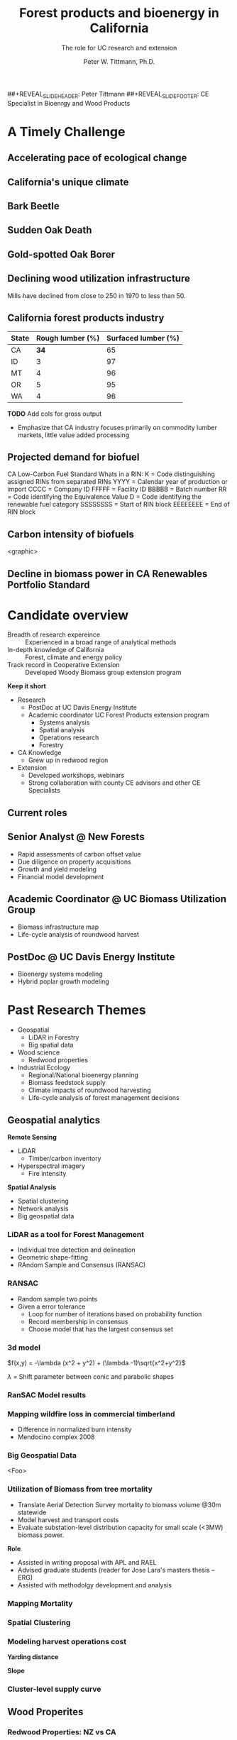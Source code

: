 #+TITLE: Forest products and bioenergy in California
#+AUTHOR: The role for UC research and  extension
#+DATE: Peter W. Tittmann, Ph.D.
#+OPTIONS: html-link-use-abs-url:nil html-postamble:auto
#+OPTIONS: html-preamble:t html-scripts:t html-style:t
#+OPTIONS: html5-fancy:nil tex:t timestamp:nil
#+HTML_DOCTYPE: xhtml-strict
#+HTML_CONTAINER: div
#+DESCRIPTION:
#+KEYWORDS:
#+HTML_LINK_HOME:
#+HTML_LINK_UP:
#+HTML_MATHJAX:
#+HTML_HEAD:
#+HTML_HEAD_EXTRA:
#+SUBTITLE:
#+INFOJS_OPT:
#+CREATOR: <a href="http://www.gnu.org/software/emacs/">Emacs</a> 24.4.1 (<a href="http://orgmode.org">Org</a> mode 9.0.5)
#+LATEX_HEADER:
#+OPTIONS: author:t date:t email:nil
#+OPTIONS: num:nil
#+OPTIONS: toc:1
#+REVEAL_EXTRA_CSS: extra.css
##+REVEAL_SLIDE_HEADER: Peter Tittmann
##+REVEAL_SLIDE_FOOTER: CE Specialist in Bioenrgy and Wood Products
#+REVEAL_PLUGINS: (notes)

* A Timely Challenge
** Accelerating pace of ecological change
#+ATTR_HTML: :width 80% :height 80%
[[file:images/co2_800k.png]]
 
** California's unique climate
#+ATTR_HTML: :height 50%
[[./images/dettinger.png]]
** Bark Beetle
[[./images/ca_deadtrees.jpeg]]
** Sudden Oak Death
[[file:images/sod_bigsur.jpg]]
** Gold-spotted Oak Borer
[[file:images/gsob.jpg]]
** Declining wood utilization infrastructure
[[./images/biomass_flows.png]]
#+BEGIN_NOTES
Mills have declined from close to 250 in 1970 to less than 50.
#+END_NOTES
** California forest products industry
 #+ATTR_HTML: :width 100%
 | State | Rough lumber (%) | Surfaced lumber (%) |
 |-------+------------------+---------------------|
 | CA    |           **34** |                  65 |
 | ID    |                3 |                  97 |
 | MT    |                4 |                  96 |
 | OR    |                5 |                  95 |
 | WA    |                4 |                  96 |

 #+REVEAL_HTML: <font size="2">Source: 1. Western Wood Products Association. 2013 Statistical Yearbook of the Western Wood Products Association. Portland: Western Wood Products Association, 2013.</font>
 #+BEGIN_NOTES
*TODO* Add cols for gross output
+ Emphasize that CA industry focuses primarily on commodity lumber markets, little value added processing
 #+END_NOTES
** Projected demand for biofuel 
[[./images/rin_demand.png]]
#+BEGIN_NOTES
CA Low-Carbon Fuel Standard
Whats in a RIN:
K = Code distinguishing assigned RINs from separated RINs
YYYY = Calendar year of production or import
CCCC = Company ID
FFFFF = Facility ID
BBBBB = Batch number
RR = Code identifying the Equivalence Value
D = Code identifying the renewable fuel category
SSSSSSSS = Start of RIN block
EEEEEEEE = End of RIN block
#+END_NOTES

** Carbon intensity of biofuels
<graphic>
** Decline in biomass power in CA Renewables Portfolio Standard
#+ATTR_HTML: :height 70%
[[./images/solar_bio.jpg]]
* Candidate overview
+ Breadth of research expereince :: Experienced in a broad range of analytical methods
+ In-depth knowledge of California :: Forest, climate and energy policy
+ Track record in Cooperative Extension :: Developed Woody Biomass group extension program
#+BEGIN_NOTES
*Keep it short*
+ Research
  + PostDoc at UC Davis Energy Institute
  + Academic coordinator UC Forest Products extension program
    + Systems analysis
    + Spatial analysis
    + Operations research
    + Forestry
+ CA Knowledge
  + Grew up in redwood region
+ Extension
  + Developed workshops, webinars
  + Strong collaboration with county CE advisors and other CE Specialists
#+END_NOTES

** Current roles
** Senior Analyst @ New Forests

+ Rapid assessments of carbon offset value
+ Due diligence on property acquisitions
+ Growth and yield modeling
+ Financial model development

** Academic Coordinator @ UC Biomass Utilization Group
+ Biomass infrastructure map
+ Life-cycle analysis of roundwood harvest

** PostDoc @ UC Davis Energy Institute
+ Bioenergy systems modeling
+ Hybrid poplar growth modeling

* Past Research Themes
+ Geospatial
  + LiDAR in Forestry
  + Big spatial data
+ Wood science
  + Redwood properties
+ Industrial Ecology
  + Regional/National bioenergy planning
  + Biomass feedstock supply
  + Climate impacts of roundwood harvesting
  + Life-cycle analysis of forest management decisions

** Geospatial analytics
#+REVEAL_HTML: <div class="column" style="float:left; width: 50%">
*Remote Sensing*
+ LiDAR
  + Timber/carbon inventory
+ Hyperspectral imagery
  + Fire intensity
#+REVEAL_HTML: </div>

#+REVEAL_HTML: <div class="column" style="float:right; width: 50%">
*Spatial Analysis*
+ Spatial clustering
+ Network analysis
+ Big geospatial data
 
#+REVEAL_HTML: </div>
*** LiDAR as a tool for Forest Management
 + Individual tree detection and delineation
 + Geometric shape-fitting
 + RAndom Sample and Consensus (RANSAC)

 #+REVEAL_HTML: <br><p><small>1. Tittmann P, Shafii S, Hartsough B, Hamman B. Tree detection, delineation, and measurement from LiDAR point clouds using RANSAC. In: Hirata Y et al., editor. Proceedings of Eleventh International Conference on LiDAR Applications for Assessing Forest Ecosystems (SilviLaser 2011) [Internet]. Hobart; 2011.</p></small>

*** RANSAC
[[./images/ransac.gif]]
#+BEGIN_NOTES
+ Random sample two points
+ Given a error tolerance
  + Loop for number of iterations based on probability function
  + Record membership in consensus 
  + Choose model that has the largest consensus set 
#+END_NOTES

*** 3d model
#+REVEAL_HTML: <div class="column" style="float:left; width: 50%">
$f(x,y) = -\lambda (x^2 + y^2) + (\lambda -1)\sqrt{x^2+y^2}$

$\lambda$ = Shift parameter between conic and parabolic shapes
#+REVEAL_HTML: </div>

#+REVEAL_HTML: <div class="column" style="float:right; width: 50%">
#+ATTR_HTML: :width 50% :height 50%
#+REVEAL_HTML: <br><br>
[[./images/convex.png]]
*** RanSAC Model results
[[./images/lidar_results.png]]

*** Mapping wildfire loss in commercial timberland
#+ATTR_HTML: :width 40%
[[./images/westport.jpg]]
#+BEGIN_NOTES
+ Difference in normalized burn intensity
+ Mendocino complex 2008
#+END_NOTES
*** Big Geospatial Data
<Foo>
*** Utilization of Biomass from tree mortality
 #+REVEAL_HTML: <p><small><b>Collaborators:</b> Carmen Tubbesing (Ph.D. Candidate ESPM), Eng. Jose Lara (Ph.D. Candidate Energy and Resources)<br /><b>Funded by:</b> California Energy Commission</small></p>
 + Translate Aerial Detection Survey mortality to biomass volume @30m statewide
 + Model harvest and transport costs
 + Evaluate substation-level distribution capacity for small scale (<3MW) biomass power.
 #+BEGIN_NOTES
 *Role*
 + Assisted in writing proposal with APL and RAEL
 + Advised graduate students (reader for Jose Lara's masters thesis -- ERG)
 + Assisted with methodolgy development and analysis
 #+END_NOTES
*** Mapping Mortality
#+REVEAL_HTML: <div class="column" style="float:left; width: 50%">
 #+ATTR_HTML: :height 40%
 [[./images/carmen_map.jpg]]

#+REVEAL_HTML: </div>

#+REVEAL_HTML: <div class="column" style="float:right; width: 50%">
 #+ATTR_HTML: :height 40%
 [[./images/statewide_BM.jpg]] 

#+REVEAL_HTML: </div>

*** Spatial Clustering
#+REVEAL_HTML: <div class="column" style="float:left; width: 50%">
[[./images/figures/conceptual_1.png]]
#+REVEAL_HTML: </div>

#+REVEAL_HTML: <div class="column" style="float:right; width: 50%">
[[./images/figures/map2.png]]
 
#+REVEAL_HTML: </div>

*** Modeling harvest operations cost
#+REVEAL_HTML: <div class="column" style="float:left; width: 50%">
*Yarding distance*
#+REVEAL_HTML:<br>
#+ATTR_HTML: :width = 100%
[[./images/figures/dist_sum.png]]
#+REVEAL_HTML: </div>

#+REVEAL_HTML: <div class="column" style="float:right; width: 50%">
*Slope*
#+REVEAL_HTML: <br>
#+ATTR_HTML: :width = 100%
[[./images/figures/slope_sum.png]]
 
#+REVEAL_HTML: </div>

*** Cluster-level supply curve
#+ATTR_HTML: :width = 100%
[[./images/figures/supply_cluster.png]]
** Wood Properites
*** Redwood Properties: NZ vs CA
 #+REVEAL_HTML: <p><small>Calculate Modulus of Elasticity (MOE) and modulus of Rupture (MOR) for redwood samples from New Zealand and California</small></p>
 #+ATTR_HTML: :height 500
 [[./images/baldwin.png]]
#+BEGIN_NOTES
+ Redwood quality issues with rotation age
+ Expansion of production in New Zealand
#+END_NOTES


** Industrial Ecology of wood bioenergy systems
+ Techoeconomic systems analysis
+ Spatial operations research
+ Life-cycle analysis
*** Emissions from forests: A conceptual model
#+REVEAL_HTML: <div class="column" style="float:left; width: 50%">
#+REVEAL_HTML: <p><small>Tittmann, P., & Yeh, S. (2013). A Framework for Assessing the Lifecycle Greenhouse Gas Benefits of Forest Bioenergy and Biofuel in an Era of Forest Carbon Management. Journal of Sustainable Forestry, 32(1–2), 108–129</p></small>
#+REVEAL_HTML: </div>

#+REVEAL_HTML: <div class="column" style="float:right; width: 50%">
#+ATTR_HTML: :width 95%
[[./images/risk_matrix.png]] 
#+REVEAL_HTML: </div>
*** Stand carbon flows
#+ATTR_HTML: :width 95%
[[./images/forest_system.png]] 
*** Forests product syetsm
#+ATTR_HTML: :width 95%
[[./images/product_lca.png]] 

*** Impact of torrefaction on biomass supply chains
 + Multi-modal transportation network model
 + Techno-economic model of torrefaction at 5 scales
 + Mixed integer-linear optimization of location and scale 

 #+REVEAL_HTML: <br><p><small>Li Y, Tittmann P, Parker N, Jenkins B. Economic impact of combined torrefaction and pelletization processes on forestry biomass supply. GCB Bioenergy [Internet]. 2016 Jul [cited 2016 Aug 11]; Available from: http://doi.wiley.com/10.1111/gcbb.12375</small></p>

*** Impact of torrefaction on feedstock supply
    [[./images/tor_supply.png]]
*** Spatial dynamics of torrefaction pre-treatment
#+ATTR_HTML: :width 50% :height 50%
[[./images/tor_map.png]]
*** Mapping biomass supply
 #+REVEAL_HTML: <div class="column" style="float:left; width: 50%">
 #+REVEAL_HTML: <br><p><small>Jenkins, B. M., Williams, R., Parker, N., Tittmann, P., Hart, Q., Gildart, M., Dempster, P. (2009). Sustainable use of California biomass resources can help meet state and national bioenergy targets. California Agriculture, 63(4), 168–177. </p></small>
 #+REVEAL_HTML: </div>

 #+REVEAL_HTML: <div class="column" style="float:right; width: 50%">
 #+ATTR_HTML: :width 80%
 [[./images/biomass_map.jpg]]
 
 #+REVEAL_HTML: </div>

*** Spatail/Technoeconomic Bioenergy Modeling
 #+ATTR_HTML: :width 100%
 [[./images/modeling_overview.png]]
*** Western US
#+ATTR_HTML: :width 80%
[[./images/wga_results_forslide.png]]
*** California
#+ATTR_HTML: :width 80%
[[./images/ca_wga_mapsupply.png]]
*** Biofuel vs. biopower in CA
#+ATTR_HTML: :height 75%
[[./images/fuel_competition.png]]

*** Climate impacts of roundwood harvesting
  #+REVEAL_HTML: <div class="column" style="float:left; width: 40%">
  #+REVEAL_HTML: <p><small>
  *Research Goals*
  + Estimate Short-Lived Climate Pollutant emissions from pile burning
  + Estimate GHG emiddions from roundwood harvest in California *inclusive of* displacement of alternative building materials. 
  #+REVEAL_HTML: </p></small></div>

  #+REVEAL_HTML: <div class="column" style="float:right; width: 60%">
   #+ATTR_HTML: :width 100%
  [[./images/wood_fates_rs.png]]
  #+REVEAL_HTML: </div>
  #+BEGIN_NOTES
  + Wildfire is the single largest source of SLCP GWP emissions
  + CARB SLCP Strategy
  + Provides a meaningfull basis from whihc to compare lifecycle emssions from biomass power generation using logging residuals to alternative fates
  #+END_NOTES

*** Analysis Framework
  #+ATTR_HTML: :width 90%
 [[./images/flow_chart.png]]

*** Key Findings

 + Different estimates of SLCP emissions from different sources (CARB vs. BOE)
 + Roundwood harvest likely results in a *net emissions reduction* compared to no harvest assuming sustained yield forestry and no land conversion.
 + Critical need for imporved data and monitoring:
   + Emissions :: Black and brown carbon emissions from pile, prescribed and wildfire
   + Displacement :: Need better understanding of wood and energy use in residential/commecial construction specific to California.

*** Different estimates
 Divergence between BOE and CARB based estimates
+ Air Resources Board :: Criteria Pollutant Emissions Inventory
  + *2.5 MMT CO2e*
+ Board of Equalization :: Historical harvest data from timber tax records
  + *0.57 MMTCO2e*
#+BEGIN_NOTES
+ CARB estimate includes emissions from pile burning not associated with commercial timber harvest
#+END_NOTES
*** Emissions reduction
 - Wood harvested in California in 2012 resulted in avoided emissions of
   *2.29 MMTCO2e*

 - Timber harvest producing roundwood including emissions from pile burning of logging residuals results in a net emissions reduction of *1.93 MMTCO2e*

*** Historical emissions reductions from harvest
 #+ATTR_HTML: :height 80%
 [[./images/ann_hh_em_reduc.png]]

* Extension Experience
#+BEGIN_NOTES
+ *Technology Transfer*
  + Web/mobile decision support applications.
  + Direct technical assistance
+ *Public Education and Outreach*
  + Targeted industry outreach
  + Public workshops and conferences
  + Extension publications
+ *Policy Engagement*
  + Synthesis and and interpretation of research findings for policy initiatives
#+END_NOTES

** Technology transfer
A few examples..
*** ~pymiata~: Forestry equipment cost calculator
[[./images/miyata.png]]

*** ~pymiyata~ Example
#+ATTR_HTML: :width 100% 
| Manufacturer               | Model              | Initial investment ($) | Salvage Value($) | Economic Life (years) | Scheduled Operating Time (hrs/year) | Productive Time (hrs/year) | Utilization Rate | Use Cost ($/PMH) |
|----------------------------+--------------------+------------------------+------------------+-----------------------+-------------------------------------+----------------------------+------------------+------------------|
| Fecon                      | FTX128             |                 200000 |            40000 |                     5 |                                1872 |                    1215.36 |      0.649230769 |        74.318588 |
| Kaiser                     | S2-2               |                 374000 |            74800 |                     5 |                                1872 |                    1215.36 |      0.649230769 |      115.7630803 |
| FAE - Prime Tech           | PT-175             |                 255000 |            51000 |                   7.5 |                                1872 |                    1215.36 |      0.649230769 |      76.47029789 |
| Takeuchi                   | TL12CRH            |                 118056 |          23611.2 |                     8 |                                1872 |                       1248 |      0.666666667 |         44.96581 |
| Caterpillar                | 299D XHP           |                 144200 |            30000 |                     5 |                                1872 |                    1215.36 |      0.649230769 |       59.3833117 |
| Takeuchi                   | TB290CL            |                 137949 |          27589.8 |                     8 |                                1872 |                    1215.36 |      0.649230769 |      44.51276035 |
| John Deere/Fecon           | JD210 with BH80EXC |                 270000 |            54000 |                    20 |                                1872 |                       1560 |      0.833333333 |      60.50512261 |
| 2000 Timbco Feller Buncher | 425D               |                 505000 |           101000 |                    10 |                                1872 |                       1755 |           0.9375 |      101.0949626 |

*** Advanced Hardwood Biofuels Northwest
+ Decision support for biorefinery siting
  + Transportation routing
  + Poplar growth model
    + Soils
    + Climate
  + Biorefienery cost model (Jet Fuel, Ascetic Acid)
  + Detailed farm budgets
  + Crop switching
#+BEGIN_NOTES
+ Select Eureka
+ 40 km
+ Jet Fuel
+ Select geometry
#+END_NOTES
[[http://ahb-dst.org/#map][AHB Decision Support Tool]]

*** Project Technical Assistance
#+REVEAL_HTML: <div class="column" style="float:left; width: 50%">
*Camptonville Community Partnership*
#+REVEAL_HTML:<hr><small>
+ 3 MW combined heat and power
+ Assisted with successful grant proposal assistance
+ Assisted with technology due diligence
#+ATTR_HTML: :height 30%
[[./images/ccp_logo.gif]]

#+REVEAL_HTML: </small></div>

#+REVEAL_HTML: <div class="column" style="float:right; width: 50%">
*IHI Power: Rio Bravo Rocklin*
#+REVEAL_HTML:<hr><small>
+ 25 MW Biomass Power plant
+ Proposal to compare urban and forest feedstock impact on O&M costs
[[./images/plant_rocklin.jpg]]
#+REVEAL_HTML: </small></div>

*** Statewide Assistance

#+REVEAL_HTML: <div class="column" style="float:left; width: 50%">
*Statewide Wood Energy Team*
#+REVEAL_HTML:<hr><small>
+ Assisted writing successful proposal to establish wood energy team in California
+ Reviewed applications for pre-feasibility grants
+ Provided technical assistance to grantees
#+ATTR_HTML: :width 10%
[[./images/swet_web.png]]
#+REVEAL_HTML: </small></div>

#+REVEAL_HTML: <div class="column" style="float:right; width: 50%">
*California wood business opportunities analysis*
#+REVEAL_HTML:<hr><small>
+ Steering committee member
+ USFS R5 -- Funded Project
[[./images/cabiowm.png]]
#+REVEAL_HTML: </small></div>

*** Policy and statewide initiatives
+ California Biomass Working Group
+ Close collaboration with county advisers on legislation
+ Reviewed proposals for investment of cap and trade revenue for CA Governors Office
** Public Education and Outreach

#+REVEAL_HTML: <div class="column" style="float:left; width: 50%"><small>
+ Organized workshop series three locations across the state
+ 10-20 invited presentations annually
+ Hazardous fuels treatment demonstrations
#+REVEAL_HTML: </small></div>

#+REVEAL_HTML: <div class="column" style="float:right; width: 50%">
#+ATTR_HTML: :width 80%
[[./images/hfrd.jpg]]
#+REVEAL_HTML:<br>
#+ATTR_HTML: :width 80%
[[./images/hfrd_map.jpg]]
#+REVEAL_HTML: </div>

*** Biomass power and forest products industry

#+REVEAL_HTML: <div class="column" style="float:left; width: 50%">
#+ATTR_HTML: :width 100%
[[./images/calforest_nursery.jpg]]

#+REVEAL_HTML: </small></div>

#+REVEAL_HTML: <div class="column" style="float:right; width: 50%">
#+ATTR_HTML: :width 100%
[[./images/yreka_veneer.jpg]]
#+REVEAL_HTML: </small></div>

* Forest Products and Bioenergy Research and Extension: A Strategic Vision
#+ATTR_HTML: :width 70%
[[./images/forestproducts.png]]

** Treats to the UCANR Mission
+ Void in science-based knowledge filled by ideologically driven groups
+ "Cottage" extension programs
+ Speed of information flow
+ Deficit in scientific knowledge in general public.

** Strategies 
*** Applied Research
   + Carbon Cycle of Wood Products
   + Efficiency and conservation in the forest products sector
   + Innovation in wood products and product supply chains
*** Extension
   + Work to increase broad public awareness of the role of wood and forests in meeting emissions reduction targets while meeting the material demands of the world’s sixth-largest economy
   + providing technical tools, domain expertise, and applied research to the CE client base.
*** Outreach and education
   + Engage immigrant and non-white community client base in the forestry sector through bilingual publication and workshop materials
   + Engage advocacy community where there is common ground.
   + Grow interest in California wood and forest products in urban communities through outreach to design community.

* Notes
Treats:
 Lack of external awareness of UC ANR
• Other agencies filling void without sciencebased
knowledge
• Cost of living and labor in California
• “Cottage Extension Programs” on other UC
campuses – lack of coordination and
collaboration
• Speed of information flow – quantity and
quality
• General population lacks scientific knowledge
• California water concerns
"The general disciplinary focus of this position is the sustainable use of forest and wood resources."

"The general disciplinary focus of this position is the sustainable use of forest and wood resources. Priority issues include life-cycle assessments and carbon cycles of forest products including wood-based bioenergy, efficiency and conservation in forest products and bioenergy technology, and the impacts of utilization on community development, economic, and environmental concerns. The CE Specialist in Forest Products and Biomass will develop and promote methods for efficient and environmentally acceptable utilization of wood resources and woody biomass and analyze the impacts of forest management practices and utilization on the ability of the state to meet its greenhouse gas emission goals. "

** John notes:

+ Take credit, explain role
+ Dont run long shoot for 40 minutes
+ Talk about forest products
  + List forest products
+ Life cycle analysis
  + Importance of forest products in climate policy
+ Results slide for Redwood
